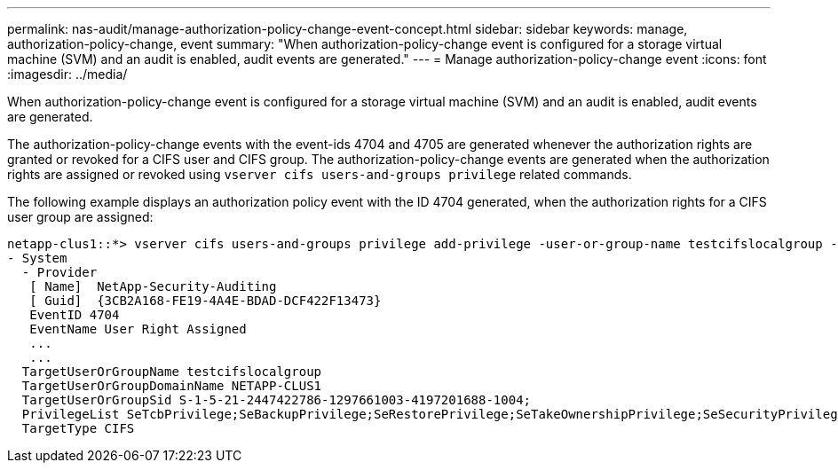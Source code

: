 ---
permalink: nas-audit/manage-authorization-policy-change-event-concept.html
sidebar: sidebar
keywords: manage, authorization-policy-change, event
summary: "When authorization-policy-change event is configured for a storage virtual machine (SVM) and an audit is enabled, audit events are generated."
---
= Manage authorization-policy-change event
:icons: font
:imagesdir: ../media/

[.lead]
When authorization-policy-change event is configured for a storage virtual machine (SVM) and an audit is enabled, audit events are generated.

The authorization-policy-change events with the event-ids 4704 and 4705 are generated whenever the authorization rights are granted or revoked for a CIFS user and CIFS group. The authorization-policy-change events are generated when the authorization rights are assigned or revoked using `vserver cifs users-and-groups privilege` related commands.

The following example displays an authorization policy event with the ID 4704 generated, when the authorization rights for a CIFS user group are assigned:

----
netapp-clus1::*> vserver cifs users-and-groups privilege add-privilege -user-or-group-name testcifslocalgroup -privileges *
- System
  - Provider
   [ Name]  NetApp-Security-Auditing
   [ Guid]  {3CB2A168-FE19-4A4E-BDAD-DCF422F13473}
   EventID 4704
   EventName User Right Assigned
   ...
   ...
  TargetUserOrGroupName testcifslocalgroup
  TargetUserOrGroupDomainName NETAPP-CLUS1
  TargetUserOrGroupSid S-1-5-21-2447422786-1297661003-4197201688-1004;
  PrivilegeList SeTcbPrivilege;SeBackupPrivilege;SeRestorePrivilege;SeTakeOwnershipPrivilege;SeSecurityPrivilege;SeChangeNotifyPrivilege;
  TargetType CIFS
----
